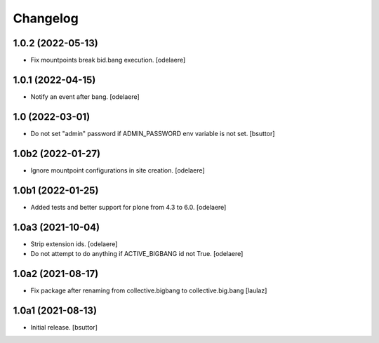 Changelog
=========


1.0.2 (2022-05-13)
------------------

- Fix mountpoints break bid.bang execution.
  [odelaere]

1.0.1 (2022-04-15)
------------------

- Notify an event after bang.
  [odelaere]


1.0 (2022-03-01)
----------------

- Do not set "admin" password if ADMIN_PASSWORD env variable is not set.
  [bsuttor]


1.0b2 (2022-01-27)
------------------

- Ignore mountpoint configurations in site creation.
  [odelaere]


1.0b1 (2022-01-25)
------------------

- Added tests and better support for plone from 4.3 to 6.0.
  [odelaere]


1.0a3 (2021-10-04)
------------------

- Strip extension ids.
  [odelaere]
- Do not attempt to do anything if ACTIVE_BIGBANG id not True.
  [odelaere]


1.0a2 (2021-08-17)
------------------

- Fix package after renaming from collective.bigbang to collective.big.bang
  [laulaz]


1.0a1 (2021-08-13)
------------------

- Initial release.
  [bsuttor]
